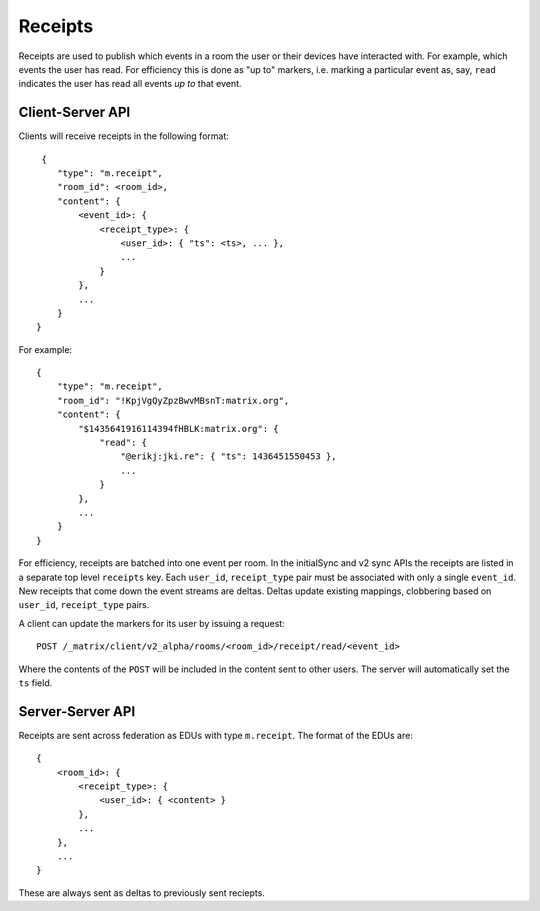 Receipts
========

Receipts are used to publish which events in a room the user or their devices
have interacted with. For example, which events the user has read. For
efficiency this is done as "up to" markers, i.e. marking a particular event
as, say, ``read`` indicates the user has read all events *up to* that event.

Client-Server API
-----------------

Clients will receive receipts in the following format::

     {
        "type": "m.receipt",
        "room_id": <room_id>,
        "content": {
            <event_id>: {
                <receipt_type>: {
                    <user_id>: { "ts": <ts>, ... },
                    ...
                }
            },
            ...
        }
    }

For example::

    {
        "type": "m.receipt",
        "room_id": "!KpjVgQyZpzBwvMBsnT:matrix.org",
        "content": {
            "$1435641916114394fHBLK:matrix.org": {
                "read": {
                    "@erikj:jki.re": { "ts": 1436451550453 },
                    ...
                }
            },
            ...
        }
    }

For efficiency, receipts are batched into one event per room. In the initialSync
and v2 sync APIs the receipts are listed in a separate top level ``receipts``
key. Each ``user_id``, ``receipt_type`` pair must be associated with only a
single ``event_id``. New receipts that come down the event streams are deltas.
Deltas update existing mappings, clobbering based on ``user_id``,
``receipt_type`` pairs.


A client can update the markers for its user by issuing a request::

    POST /_matrix/client/v2_alpha/rooms/<room_id>/receipt/read/<event_id>

Where the contents of the ``POST`` will be included in the content sent to
other users. The server will automatically set the ``ts`` field.


Server-Server API
-----------------

Receipts are sent across federation as EDUs with type ``m.receipt``. The
format of the EDUs are::

    {
        <room_id>: {
            <receipt_type>: {
                <user_id>: { <content> }
            },
            ...
        },
        ...
    }

These are always sent as deltas to previously sent reciepts.

